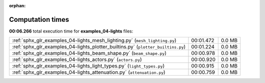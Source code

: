 
:orphan:

.. _sphx_glr_examples_04-lights_sg_execution_times:

Computation times
=================
**00:06.266** total execution time for **examples_04-lights** files:

+----------------------------------------------------------------------------------+-----------+--------+
| :ref:`sphx_glr_examples_04-lights_mesh_lighting.py` (``mesh_lighting.py``)       | 00:01.472 | 0.0 MB |
+----------------------------------------------------------------------------------+-----------+--------+
| :ref:`sphx_glr_examples_04-lights_plotter_builtins.py` (``plotter_builtins.py``) | 00:01.224 | 0.0 MB |
+----------------------------------------------------------------------------------+-----------+--------+
| :ref:`sphx_glr_examples_04-lights_beam_shape.py` (``beam_shape.py``)             | 00:00.978 | 0.0 MB |
+----------------------------------------------------------------------------------+-----------+--------+
| :ref:`sphx_glr_examples_04-lights_actors.py` (``actors.py``)                     | 00:00.920 | 0.0 MB |
+----------------------------------------------------------------------------------+-----------+--------+
| :ref:`sphx_glr_examples_04-lights_light_types.py` (``light_types.py``)           | 00:00.915 | 0.0 MB |
+----------------------------------------------------------------------------------+-----------+--------+
| :ref:`sphx_glr_examples_04-lights_attenuation.py` (``attenuation.py``)           | 00:00.759 | 0.0 MB |
+----------------------------------------------------------------------------------+-----------+--------+

